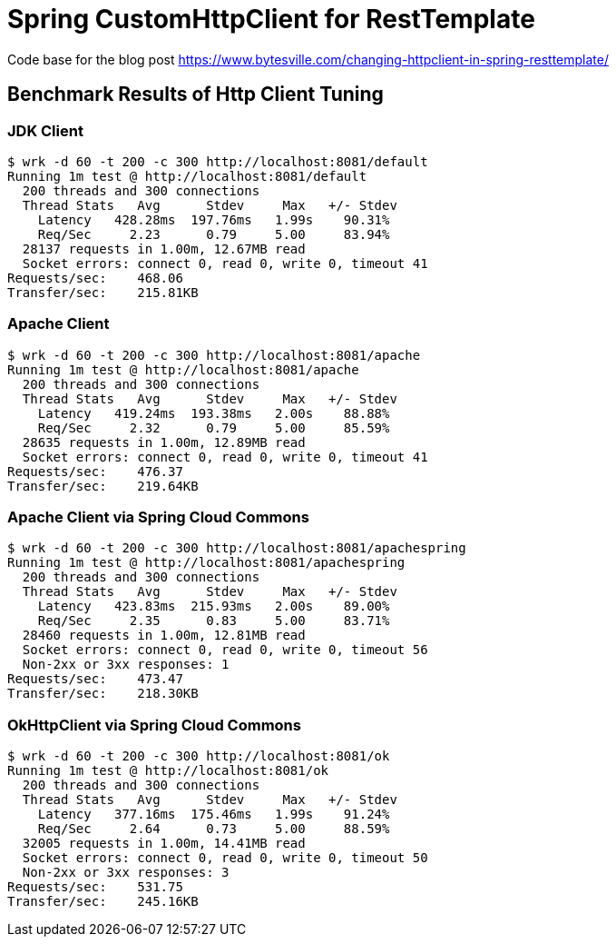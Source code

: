 # Spring CustomHttpClient for RestTemplate

Code base for the blog post link:https://www.bytesville.com/changing-httpclient-in-spring-resttemplate/[]

## Benchmark Results of Http Client Tuning

### JDK Client
----
$ wrk -d 60 -t 200 -c 300 http://localhost:8081/default
Running 1m test @ http://localhost:8081/default
  200 threads and 300 connections
  Thread Stats   Avg      Stdev     Max   +/- Stdev
    Latency   428.28ms  197.76ms   1.99s    90.31%
    Req/Sec     2.23      0.79     5.00     83.94%
  28137 requests in 1.00m, 12.67MB read
  Socket errors: connect 0, read 0, write 0, timeout 41
Requests/sec:    468.06
Transfer/sec:    215.81KB
----
### Apache Client
----
$ wrk -d 60 -t 200 -c 300 http://localhost:8081/apache
Running 1m test @ http://localhost:8081/apache
  200 threads and 300 connections
  Thread Stats   Avg      Stdev     Max   +/- Stdev
    Latency   419.24ms  193.38ms   2.00s    88.88%
    Req/Sec     2.32      0.79     5.00     85.59%
  28635 requests in 1.00m, 12.89MB read
  Socket errors: connect 0, read 0, write 0, timeout 41
Requests/sec:    476.37
Transfer/sec:    219.64KB
----
### Apache Client via Spring Cloud Commons
----
$ wrk -d 60 -t 200 -c 300 http://localhost:8081/apachespring
Running 1m test @ http://localhost:8081/apachespring
  200 threads and 300 connections
  Thread Stats   Avg      Stdev     Max   +/- Stdev
    Latency   423.83ms  215.93ms   2.00s    89.00%
    Req/Sec     2.35      0.83     5.00     83.71%
  28460 requests in 1.00m, 12.81MB read
  Socket errors: connect 0, read 0, write 0, timeout 56
  Non-2xx or 3xx responses: 1
Requests/sec:    473.47
Transfer/sec:    218.30KB
----
### OkHttpClient via Spring Cloud Commons
----
$ wrk -d 60 -t 200 -c 300 http://localhost:8081/ok
Running 1m test @ http://localhost:8081/ok
  200 threads and 300 connections
  Thread Stats   Avg      Stdev     Max   +/- Stdev
    Latency   377.16ms  175.46ms   1.99s    91.24%
    Req/Sec     2.64      0.73     5.00     88.59%
  32005 requests in 1.00m, 14.41MB read
  Socket errors: connect 0, read 0, write 0, timeout 50
  Non-2xx or 3xx responses: 3
Requests/sec:    531.75
Transfer/sec:    245.16KB
----
